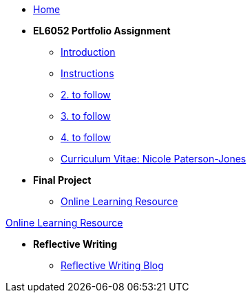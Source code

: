 * xref:home::index.adoc[Home]

* [.separated]#**EL6052 Portfolio Assignment**#
** xref:portfolio::port_index.adoc[ Introduction]
** xref:portfolio::art1_instr.adoc[Instructions]
** xref:portfolio::art2_instr.adoc[2. to follow]
** xref:portfolio::art3_instr.adoc[3. to follow]
** xref:portfolio::art4_instr.adoc[4. to follow]
** xref:portfolio::cv.adoc[Curriculum Vitae: Nicole Paterson-Jones]

* [.separated]#**Final Project**#
** https://luxtechwriting.com/portfolio/_attachments/test/index.html[Online Learning Resource]
++++
<a class="nav-link" href="https://luxtechwriting.com/portfolio/_attachments/test/index.html" target="iframe_learning">Online Learning Resource </a>
++++


* [.separated]#**Reflective Writing**#
** xref:portfolio::blog_index.adoc[Reflective Writing Blog]

